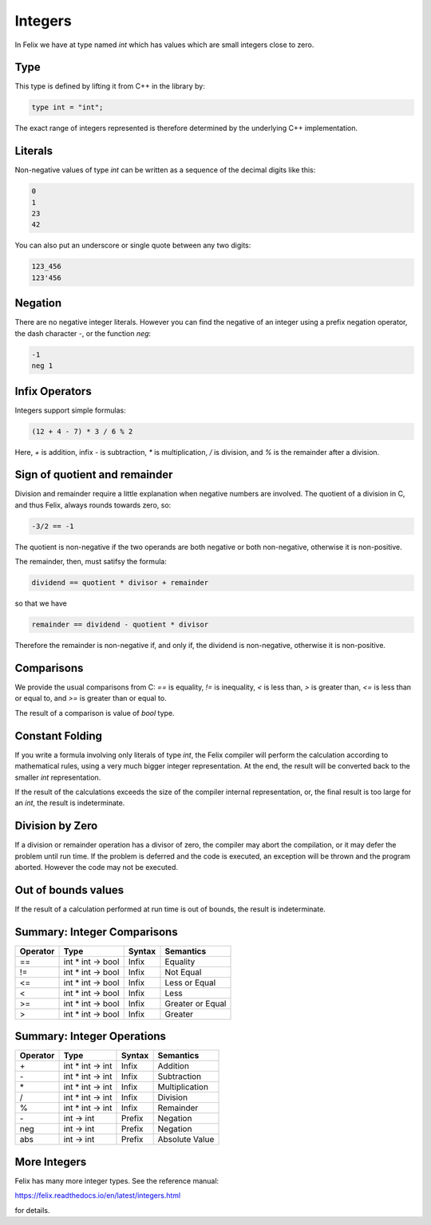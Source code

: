 Integers
========

In Felix we have at type named `int` which has values 
which are small integers close to zero.  

Type
----

This type is
defined by lifting it from C++ in the library by:

.. code-block:: felix

    type int = "int";


The exact range of integers represented is therefore
determined by the underlying C++ implementation.

Literals
--------

Non-negative values of type `int` can be written as a sequence of
the decimal digits like this:

.. code-block:: felix

    0
    1
    23
    42
  
You can also put an underscore or single quote between any two digits:

.. code-block:: felix

    123_456
    123'456

Negation
--------

There are no negative integer literals. However you can
find the negative of an integer using a prefix negation
operator, the dash character `-`, or the function `neg`:

.. code-block:: felix

     -1
     neg 1

Infix Operators
---------------

Integers support simple formulas:

.. code-block:: felix

    (12 + 4 - 7) * 3 / 6 % 2

Here, `+` is addition, infix `-` is subtraction, `*`
is multiplication, `/` is division, and `%` is the 
remainder after a division.

Sign of quotient and remainder
------------------------------

Division and remainder require a little explanation
when negative numbers are involved. The quotient of
a division in C, and thus Felix, always rounds towards
zero, so:

.. code-block:: felix

   -3/2 == -1

The quotient is non-negative if the two operands are
both negative or both non-negative, otherwise it is
non-positive.

The remainder, then, must satifsy the formula:


.. code-block:: felix

   dividend == quotient * divisor + remainder

so that we have

.. code-block:: felix

   remainder == dividend - quotient * divisor

Therefore the remainder is non-negative if, and only if,
the dividend is non-negative, otherwise it is non-positive.

Comparisons
-----------

We provide the usual comparisons from C: `==` is equality,
`!=` is inequality, `<` is less than, `>` is greater than,
`<=` is less than or equal to, and `>=` is greater than
or equal to.

The result of a comparison is value of `bool` type.

Constant Folding
----------------

If you write a formula involving only literals of type `int`,
the Felix compiler will perform the calculation according
to mathematical rules, using a very much bigger integer
representation. At the end, the result will be converted
back to the smaller `int` representation.

If the result of the calculations exceeds the size of the
compiler internal representation, or, the final result
is too large for an `int`, the result is indeterminate.

Division by Zero
----------------

If a division or remainder operation has a divisor of zero,
the compiler may abort the compilation, or it may defer the
problem until run time. If the problem is deferred and
the code is executed, an exception will be thrown and
the program aborted. However the code may not be executed.

Out of bounds values
--------------------

If the result of a calculation performed at run time
is out of bounds, the result is indeterminate.

Summary: Integer Comparisons
----------------------------

========     ===================     =======  =============
Operator     Type                    Syntax   Semantics
========     ===================     =======  =============
==           int * int -> bool       Infix    Equality
!=           int * int -> bool       Infix    Not Equal
<=           int * int -> bool       Infix    Less or Equal
<            int * int -> bool       Infix    Less
>=           int * int -> bool       Infix    Greater or Equal
>            int * int -> bool       Infix    Greater
========     ===================     =======  =============



Summary: Integer Operations
---------------------------

========     ===================     =======  =============
Operator     Type                    Syntax   Semantics
========     ===================     =======  =============
\+           int * int -> int        Infix    Addition
\-           int * int -> int        Infix    Subtraction 
\*           int * int -> int        Infix    Multiplication
/            int * int -> int        Infix    Division
%            int * int -> int        Infix    Remainder
\-           int -> int              Prefix   Negation
neg          int -> int              Prefix   Negation
abs          int -> int              Prefix   Absolute Value
========     ===================     =======  =============

More Integers
-------------

Felix has many more integer types. See the reference 
manual:

https://felix.readthedocs.io/en/latest/integers.html

for details.













